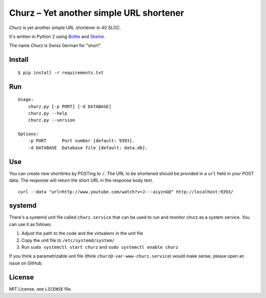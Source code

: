 Churz – Yet another simple URL shortener
========================================


.. image:: https://secure.travis-ci.org/dbrgn/churz.png?branch=master
    :alt: Build status
    :target: http://travis-ci.org/dbrgn/churz


*Churz* is yet another simple URL shortener in 40 SLOC.

It's written in Python 2 using `Bottle`_ and `Shelve`_.

The name *Churz* is Swiss German for "short".


Install
-------

::

    $ pip install -r requirements.txt


Run
---

::

    Usage:
        churz.py [-p PORT] [-d DATABASE]
        churz.py --help
        churz.py --version

    Options:
        -p PORT      Port number [default: 9393].
        -d DATABASE  Database file [default: data.db].


Use
---

You can create new shortlinks by POSTing to ``/``. The URL to be shortened should
be provided in a ``url`` field in your POST data. The response will return the
short URL in the response body text. ::

    curl --data "url=http://www.youtube.com/watch?v=J---aiyznGQ" http://localhost:9393/


systemd
-------

There's a systemd unit file called ``churz.service`` that can be used to run and
monitor churz as a system service. You can use it as follows:

1. Adjust the path to the code and the virtualenv in the unit file
2. Copy the unit file to ``/etc/systemd/system/``
3. Run ``sudo systemctl start churz`` and ``sudo systemctl enable churz``

If you think a parametrizable unit file (think ``churz@-var-www-churz.service``)
would make sense, please open an issue on GitHub.



License
-------

MIT License, see ``LICENSE`` file.


.. _Bottle: http://bottlepy.org/
.. _Shelve: http://docs.python.org/library/shelve.html

